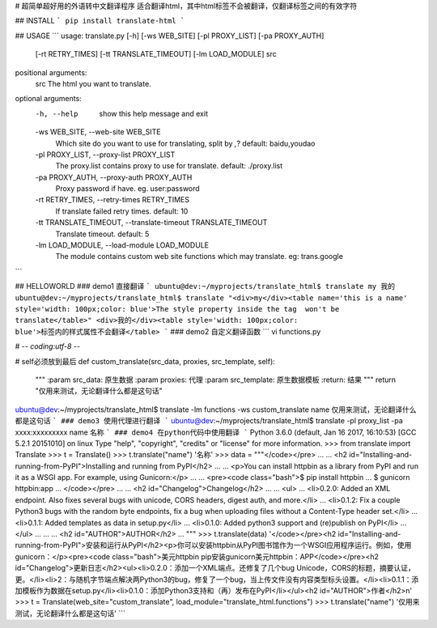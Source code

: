 # 超简单超好用的外语转中文翻译程序
适合翻译html，其中html标签不会被翻译，仅翻译标签之间的有效字符

## INSTALL
```
pip install translate-html
```

## USAGE
```
usage: translate.py [-h] [-ws WEB_SITE] [-pl PROXY_LIST] [-pa PROXY_AUTH]
                    [-rt RETRY_TIMES] [-tt TRANSLATE_TIMEOUT]
                    [-lm LOAD_MODULE]
                    src

positional arguments:
  src                   The html you want to translate.

optional arguments:
  -h, --help            show this help message and exit
  -ws WEB_SITE, --web-site WEB_SITE
                        Which site do you want to use for translating, split
                        by `,`? default: baidu,youdao
  -pl PROXY_LIST, --proxy-list PROXY_LIST
                        The proxy.list contains proxy to use for translate.
                        default: ./proxy.list
  -pa PROXY_AUTH, --proxy-auth PROXY_AUTH
                        Proxy password if have. eg. user:password
  -rt RETRY_TIMES, --retry-times RETRY_TIMES
                        If translate failed retry times. default: 10
  -tt TRANSLATE_TIMEOUT, --translate-timeout TRANSLATE_TIMEOUT
                        Translate timeout. default: 5
  -lm LOAD_MODULE, --load-module LOAD_MODULE
                        The module contains custom web site functions which
                        may translate. eg: trans.google
```

## HELLOWORLD
### demo1
直接翻译
```
ubuntu@dev:~/myprojects/translate_html$ translate my
我的
ubuntu@dev:~/myprojects/translate_html$ translate "<div>my</div><table name='this is a name' style='width: 100px;color: blue'>The style property inside the tag  won't be translate</table>"
<div>我的</div><table style='width: 100px;color: blue'>标签内的样式属性不会翻译</table>
```
### demo2
自定义翻译函数
```
vi functions.py

# -*- coding:utf-8 -*-

# self必须放到最后
def custom_translate(src_data, proxies, src_template, self):
    """
    :param src_data: 原生数据
    :param proxies: 代理
    :param src_template: 原生数据模板
    :return: 结果
    """
    return "仅用来测试，无论翻译什么都是这句话"

ubuntu@dev:~/myprojects/translate_html$ translate -lm functions -ws custom_translate name
仅用来测试，无论翻译什么都是这句话
```
### demo3
使用代理进行翻译
```
ubuntu@dev:~/myprojects/translate_html$ translate -pl proxy_list -pa xxxx:xxxxxxxxx name
名称
```
### demo4
在python代码中使用翻译
```
Python 3.6.0 (default, Jan 16 2017, 16:10:53)
[GCC 5.2.1 20151010] on linux
Type "help", "copyright", "credits" or "license" for more information.
>>> from translate import Translate
>>> t = Translate()
>>> t.translate("name")
'名称'
>>> data = """</code></pre>
...
... <h2 id="Installing-and-running-from-PyPI">Installing and running from PyPI</h2>
...
... <p>You can install httpbin as a library from PyPI and run it as a WSGI app.  For example, using Gunicorn:</p>
...
... <pre><code class="bash">$ pip install httpbin
... $ gunicorn httpbin:app
... </code></pre>
...
... <h2 id="Changelog">Changelog</h2>
...
... <ul>
... <li>0.2.0: Added an XML endpoint.  Also fixes several bugs with unicode, CORS headers, digest auth, and more.</li>
... <li>0.1.2: Fix a couple Python3 bugs with the random byte endpoints, fix a bug when uploading files without a Content-Type header set.</li>
... <li>0.1.1: Added templates as data in setup.py</li>
... <li>0.1.0: Added python3 support and (re)publish on PyPI</li>
... </ul>
...
...
... <h2 id="AUTHOR">AUTHOR</h2>
... """
>>> t.translate(data)
'</code></pre><h2 id="Installing-and-running-from-PyPI">安装和运行从PyPI</h2><p>你可以安装httpbin从PyPI图书馆作为一个WSGI应用程序运行。例如，使用gunicorn：</p><pre><code class="bash">美元httpbin pip安装gunicorn美元httpbin：APP</code></pre><h2 id="Changelog">更新日志</h2><ul><li>0.2.0：添加一个XML端点。还修复了几个bug Unicode，CORS的标题，摘要认证，更。</li><li>2：与随机字节端点解决两Python3的bug，修复了一个bug，当上传文件没有内容类型标头设置。</li><li>0.1.1：添加模板作为数据在setup.py</li><li>0.1.0：添加Python3支持和（再）发布在PyPI</li></ul><h2 id="AUTHOR">作者</h2>\n'
>>> t = Translate(web_site="custom_translate", load_module="translate_html.functions")
>>> t.translate("name")
'仅用来测试，无论翻译什么都是这句话'
```


